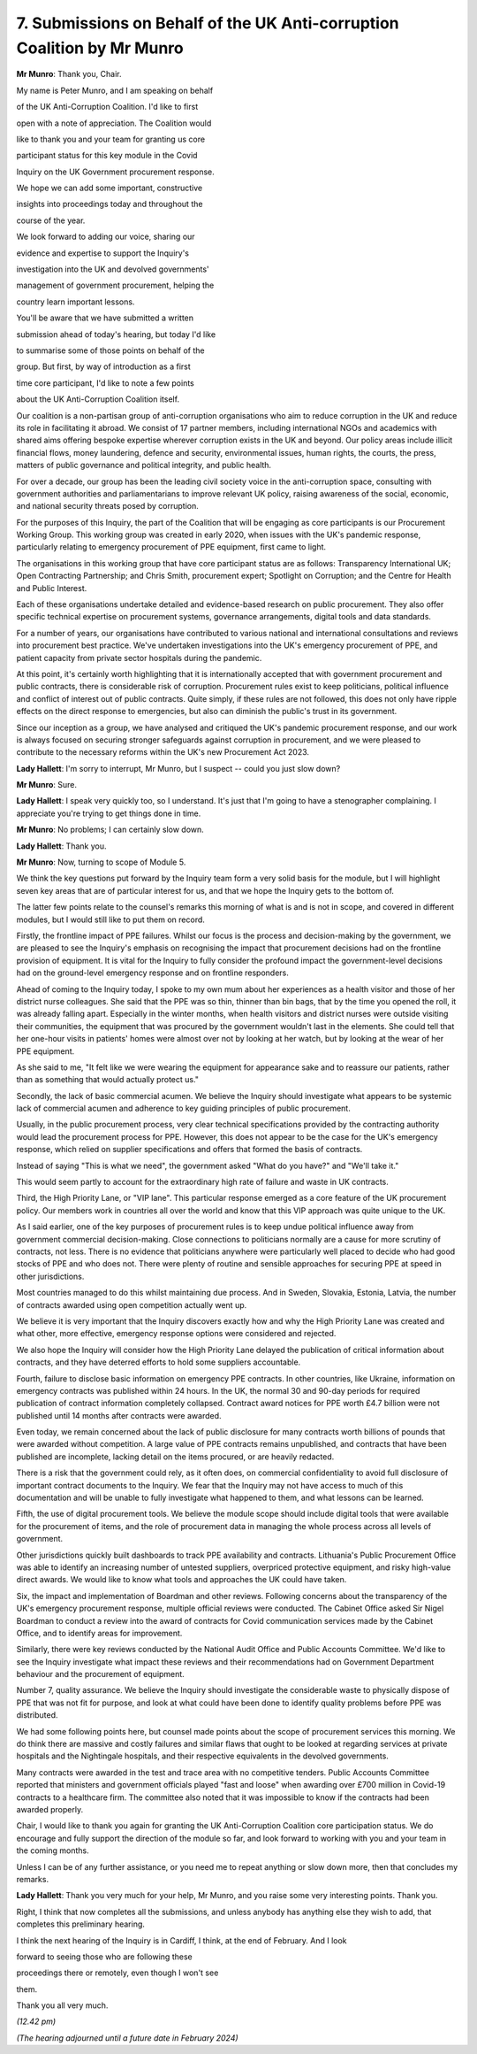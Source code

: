 7. Submissions on Behalf of the UK Anti-corruption Coalition by Mr Munro
========================================================================

**Mr Munro**: Thank you, Chair.

My name is Peter Munro, and I am speaking on behalf

of the UK Anti-Corruption Coalition. I'd like to first

open with a note of appreciation. The Coalition would

like to thank you and your team for granting us core

participant status for this key module in the Covid

Inquiry on the UK Government procurement response.

We hope we can add some important, constructive

insights into proceedings today and throughout the

course of the year.

We look forward to adding our voice, sharing our

evidence and expertise to support the Inquiry's

investigation into the UK and devolved governments'

management of government procurement, helping the

country learn important lessons.

You'll be aware that we have submitted a written

submission ahead of today's hearing, but today I'd like

to summarise some of those points on behalf of the

group. But first, by way of introduction as a first

time core participant, I'd like to note a few points

about the UK Anti-Corruption Coalition itself.

Our coalition is a non-partisan group of anti-corruption organisations who aim to reduce corruption in the UK and reduce its role in facilitating it abroad. We consist of 17 partner members, including international NGOs and academics with shared aims offering bespoke expertise wherever corruption exists in the UK and beyond. Our policy areas include illicit financial flows, money laundering, defence and security, environmental issues, human rights, the courts, the press, matters of public governance and political integrity, and public health.

For over a decade, our group has been the leading civil society voice in the anti-corruption space, consulting with government authorities and parliamentarians to improve relevant UK policy, raising awareness of the social, economic, and national security threats posed by corruption.

For the purposes of this Inquiry, the part of the Coalition that will be engaging as core participants is our Procurement Working Group. This working group was created in early 2020, when issues with the UK's pandemic response, particularly relating to emergency procurement of PPE equipment, first came to light.

The organisations in this working group that have core participant status are as follows: Transparency International UK; Open Contracting Partnership; and Chris Smith, procurement expert; Spotlight on Corruption; and the Centre for Health and Public Interest.

Each of these organisations undertake detailed and evidence-based research on public procurement. They also offer specific technical expertise on procurement systems, governance arrangements, digital tools and data standards.

For a number of years, our organisations have contributed to various national and international consultations and reviews into procurement best practice. We've undertaken investigations into the UK's emergency procurement of PPE, and patient capacity from private sector hospitals during the pandemic.

At this point, it's certainly worth highlighting that it is internationally accepted that with government procurement and public contracts, there is considerable risk of corruption. Procurement rules exist to keep politicians, political influence and conflict of interest out of public contracts. Quite simply, if these rules are not followed, this does not only have ripple effects on the direct response to emergencies, but also can diminish the public's trust in its government.

Since our inception as a group, we have analysed and critiqued the UK's pandemic procurement response, and our work is always focused on securing stronger safeguards against corruption in procurement, and we were pleased to contribute to the necessary reforms within the UK's new Procurement Act 2023.

**Lady Hallett**: I'm sorry to interrupt, Mr Munro, but I suspect -- could you just slow down?

**Mr Munro**: Sure.

**Lady Hallett**: I speak very quickly too, so I understand. It's just that I'm going to have a stenographer complaining. I appreciate you're trying to get things done in time.

**Mr Munro**: No problems; I can certainly slow down.

**Lady Hallett**: Thank you.

**Mr Munro**: Now, turning to scope of Module 5.

We think the key questions put forward by the Inquiry team form a very solid basis for the module, but I will highlight seven key areas that are of particular interest for us, and that we hope the Inquiry gets to the bottom of.

The latter few points relate to the counsel's remarks this morning of what is and is not in scope, and covered in different modules, but I would still like to put them on record.

Firstly, the frontline impact of PPE failures. Whilst our focus is the process and decision-making by the government, we are pleased to see the Inquiry's emphasis on recognising the impact that procurement decisions had on the frontline provision of equipment. It is vital for the Inquiry to fully consider the profound impact the government-level decisions had on the ground-level emergency response and on frontline responders.

Ahead of coming to the Inquiry today, I spoke to my own mum about her experiences as a health visitor and those of her district nurse colleagues. She said that the PPE was so thin, thinner than bin bags, that by the time you opened the roll, it was already falling apart. Especially in the winter months, when health visitors and district nurses were outside visiting their communities, the equipment that was procured by the government wouldn't last in the elements. She could tell that her one-hour visits in patients' homes were almost over not by looking at her watch, but by looking at the wear of her PPE equipment.

As she said to me, "It felt like we were wearing the equipment for appearance sake and to reassure our patients, rather than as something that would actually protect us."

Secondly, the lack of basic commercial acumen. We believe the Inquiry should investigate what appears to be systemic lack of commercial acumen and adherence to key guiding principles of public procurement.

Usually, in the public procurement process, very clear technical specifications provided by the contracting authority would lead the procurement process for PPE. However, this does not appear to be the case for the UK's emergency response, which relied on supplier specifications and offers that formed the basis of contracts.

Instead of saying "This is what we need", the government asked "What do you have?" and "We'll take it."

This would seem partly to account for the extraordinary high rate of failure and waste in UK contracts.

Third, the High Priority Lane, or "VIP lane". This particular response emerged as a core feature of the UK procurement policy. Our members work in countries all over the world and know that this VIP approach was quite unique to the UK.

As I said earlier, one of the key purposes of procurement rules is to keep undue political influence away from government commercial decision-making. Close connections to politicians normally are a cause for more scrutiny of contracts, not less. There is no evidence that politicians anywhere were particularly well placed to decide who had good stocks of PPE and who does not. There were plenty of routine and sensible approaches for securing PPE at speed in other jurisdictions.

Most countries managed to do this whilst maintaining due process. And in Sweden, Slovakia, Estonia, Latvia, the number of contracts awarded using open competition actually went up.

We believe it is very important that the Inquiry discovers exactly how and why the High Priority Lane was created and what other, more effective, emergency response options were considered and rejected.

We also hope the Inquiry will consider how the High Priority Lane delayed the publication of critical information about contracts, and they have deterred efforts to hold some suppliers accountable.

Fourth, failure to disclose basic information on emergency PPE contracts. In other countries, like Ukraine, information on emergency contracts was published within 24 hours. In the UK, the normal 30 and 90-day periods for required publication of contract information completely collapsed. Contract award notices for PPE worth £4.7 billion were not published until 14 months after contracts were awarded.

Even today, we remain concerned about the lack of public disclosure for many contracts worth billions of pounds that were awarded without competition. A large value of PPE contracts remains unpublished, and contracts that have been published are incomplete, lacking detail on the items procured, or are heavily redacted.

There is a risk that the government could rely, as it often does, on commercial confidentiality to avoid full disclosure of important contract documents to the Inquiry. We fear that the Inquiry may not have access to much of this documentation and will be unable to fully investigate what happened to them, and what lessons can be learned.

Fifth, the use of digital procurement tools. We believe the module scope should include digital tools that were available for the procurement of items, and the role of procurement data in managing the whole process across all levels of government.

Other jurisdictions quickly built dashboards to track PPE availability and contracts. Lithuania's Public Procurement Office was able to identify an increasing number of untested suppliers, overpriced protective equipment, and risky high-value direct awards. We would like to know what tools and approaches the UK could have taken.

Six, the impact and implementation of Boardman and other reviews. Following concerns about the transparency of the UK's emergency procurement response, multiple official reviews were conducted. The Cabinet Office asked Sir Nigel Boardman to conduct a review into the award of contracts for Covid communication services made by the Cabinet Office, and to identify areas for improvement.

Similarly, there were key reviews conducted by the National Audit Office and Public Accounts Committee. We'd like to see the Inquiry investigate what impact these reviews and their recommendations had on Government Department behaviour and the procurement of equipment.

Number 7, quality assurance. We believe the Inquiry should investigate the considerable waste to physically dispose of PPE that was not fit for purpose, and look at what could have been done to identify quality problems before PPE was distributed.

We had some following points here, but counsel made points about the scope of procurement services this morning. We do think there are massive and costly failures and similar flaws that ought to be looked at regarding services at private hospitals and the Nightingale hospitals, and their respective equivalents in the devolved governments.

Many contracts were awarded in the test and trace area with no competitive tenders. Public Accounts Committee reported that ministers and government officials played "fast and loose" when awarding over £700 million in Covid-19 contracts to a healthcare firm. The committee also noted that it was impossible to know if the contracts had been awarded properly.

Chair, I would like to thank you again for granting the UK Anti-Corruption Coalition core participation status. We do encourage and fully support the direction of the module so far, and look forward to working with you and your team in the coming months.

Unless I can be of any further assistance, or you need me to repeat anything or slow down more, then that concludes my remarks.

**Lady Hallett**: Thank you very much for your help, Mr Munro, and you raise some very interesting points. Thank you.

Right, I think that now completes all the submissions, and unless anybody has anything else they wish to add, that completes this preliminary hearing.

I think the next hearing of the Inquiry is in Cardiff, I think, at the end of February. And I look

forward to seeing those who are following these

proceedings there or remotely, even though I won't see

them.

Thank you all very much.

*(12.42 pm)*

*(The hearing adjourned until a future date in February 2024)*

